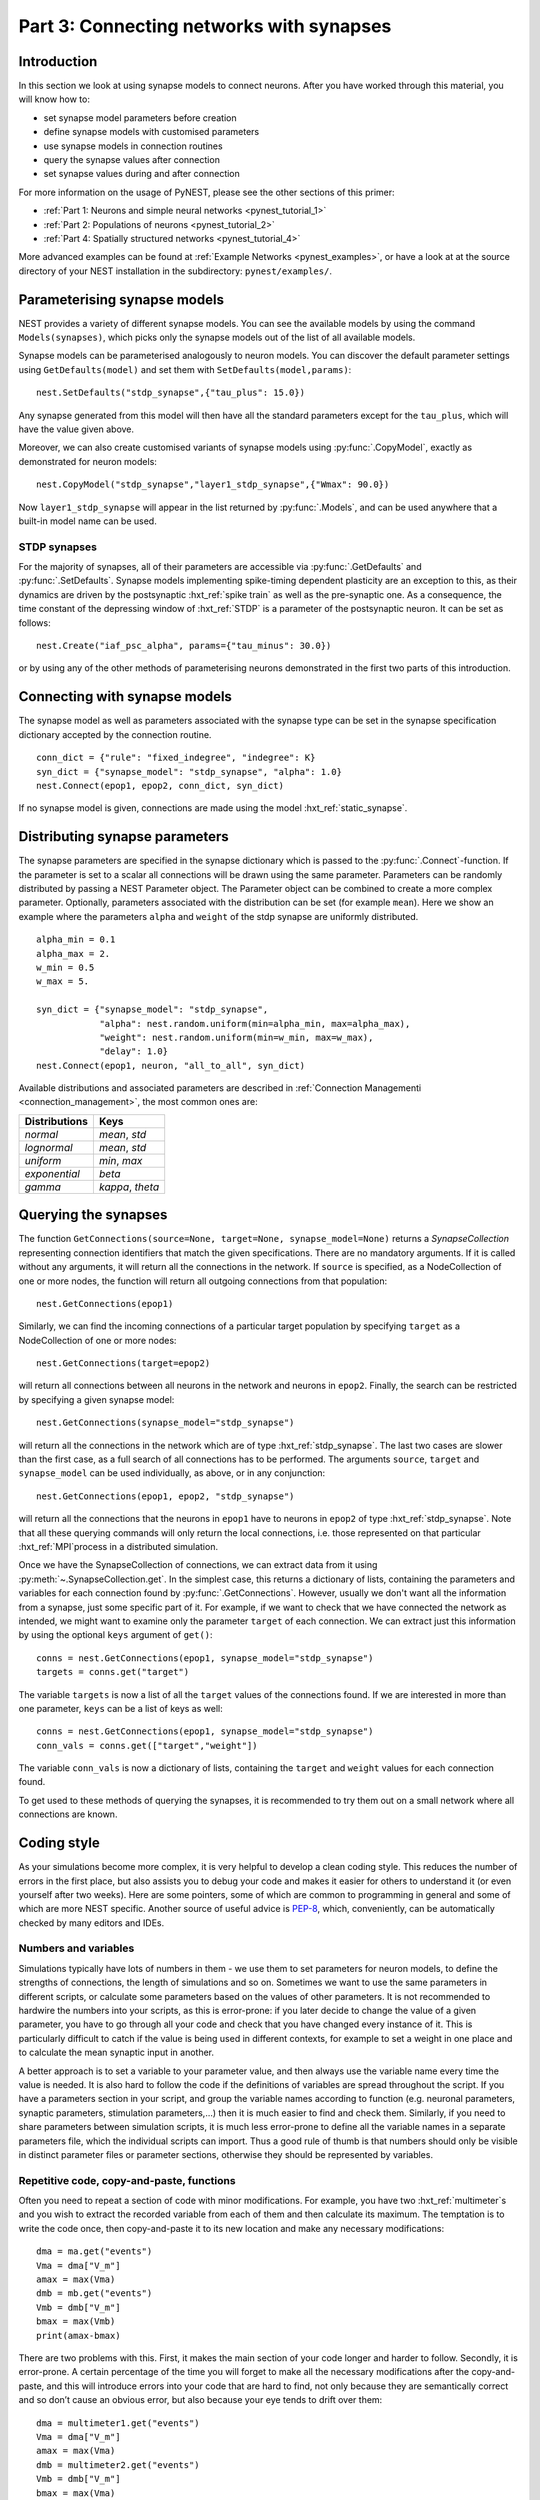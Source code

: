 .. _pynest_tutorial_3:

Part 3: Connecting networks with synapses
=========================================

Introduction
------------

In this section we look at using synapse models to connect neurons.
After you have worked through this material, you will know how to:

-  set synapse model parameters before creation
-  define synapse models with customised parameters
-  use synapse models in connection routines
-  query the synapse values after connection
-  set synapse values during and after connection

For more information on the usage of PyNEST, please see the other
sections of this primer:

-  :ref:`Part 1: Neurons and simple neural
   networks <pynest_tutorial_1>`
-  :ref:`Part 2: Populations of neurons <pynest_tutorial_2>`
-  :ref:`Part 4: Spatially structured
   networks <pynest_tutorial_4>`

More advanced examples can be found at :ref:`Example
Networks <pynest_examples>`, or
have a look at at the source directory of your NEST installation in the
subdirectory: ``pynest/examples/``.

Parameterising synapse models
-----------------------------

NEST provides a variety of different synapse models. You can see the
available models by using the command ``Models(synapses)``, which picks
only the synapse models out of the list of all available models.

Synapse models can be parameterised analogously to neuron models. You
can discover the default parameter settings using ``GetDefaults(model)``
and set them with ``SetDefaults(model,params)``:

::

    nest.SetDefaults("stdp_synapse",{"tau_plus": 15.0})

Any synapse generated from this model will then have all the standard
parameters except for the ``tau_plus``, which will have the value given
above.

Moreover, we can also create customised variants of synapse models using
:py:func:`.CopyModel`, exactly as demonstrated for neuron models:

::

    nest.CopyModel("stdp_synapse","layer1_stdp_synapse",{"Wmax": 90.0})

Now ``layer1_stdp_synapse`` will appear in the list returned by
:py:func:`.Models`, and can be used anywhere that a built-in model name can be
used.

STDP synapses
~~~~~~~~~~~~~

For the majority of synapses, all of their parameters are accessible via
:py:func:`.GetDefaults` and :py:func:`.SetDefaults`. Synapse models implementing
spike-timing dependent plasticity are an exception to this, as their
dynamics are driven by the postsynaptic :hxt_ref:`spike train` as well as the
pre-synaptic one. As a consequence, the time constant of the depressing
window of :hxt_ref:`STDP` is a parameter of the postsynaptic neuron. It can be set
as follows:

::

    nest.Create("iaf_psc_alpha", params={"tau_minus": 30.0})

or by using any of the other methods of parameterising neurons
demonstrated in the first two parts of this introduction.

Connecting with synapse models
------------------------------

The synapse model as well as parameters associated with the synapse type
can be set in the synapse specification dictionary accepted by the
connection routine.

::

    conn_dict = {"rule": "fixed_indegree", "indegree": K}
    syn_dict = {"synapse_model": "stdp_synapse", "alpha": 1.0}
    nest.Connect(epop1, epop2, conn_dict, syn_dict)

If no synapse model is given, connections are made using the model
:hxt_ref:`static_synapse`.

Distributing synapse parameters
-------------------------------

The synapse parameters are specified in the synapse dictionary which is
passed to the :py:func:`.Connect`-function. If the parameter is set to a scalar
all connections will be drawn using the same parameter. Parameters can
be randomly distributed by passing a NEST Parameter object. The Parameter object
can be combined to create a more complex parameter. Optionally,
parameters associated with the distribution can be set (for example
``mean``). Here we show an example where the parameters ``alpha`` and
``weight`` of the stdp synapse are uniformly distributed.

::

    alpha_min = 0.1
    alpha_max = 2.
    w_min = 0.5
    w_max = 5.

    syn_dict = {"synapse_model": "stdp_synapse",
                "alpha": nest.random.uniform(min=alpha_min, max=alpha_max),
                "weight": nest.random.uniform(min=w_min, max=w_max),
                "delay": 1.0}
    nest.Connect(epop1, neuron, "all_to_all", syn_dict)

Available distributions and associated parameters are described in
:ref:`Connection Managementi <connection_management>`, the most common
ones are:

+-------------------+------------------------+
| Distributions     | Keys                   |
+===================+========================+
| `normal`          | `mean`, `std`          |
+-------------------+------------------------+
| `lognormal`       | `mean`, `std`          |
+-------------------+------------------------+
| `uniform`         | `min`, `max`           |
+-------------------+------------------------+
| `exponential`     | `beta`                 |
+-------------------+------------------------+
| `gamma`           | `kappa`, `theta`       |
+-------------------+------------------------+

Querying the synapses
---------------------

The function
``GetConnections(source=None, target=None, synapse_model=None)`` returns
a `SynapseCollection` representing connection identifiers that match the given specifications.
There are no mandatory arguments. If it is called without any arguments,
it will return all the connections in the network. If ``source`` is
specified, as a NodeCollection of one or more nodes, the function will return all
outgoing connections from that population:

::

    nest.GetConnections(epop1)

Similarly, we can find the incoming connections of a particular target
population by specifying ``target`` as a NodeCollection of one or more nodes:

::

    nest.GetConnections(target=epop2)

will return all connections between all neurons in the network and
neurons in ``epop2``. Finally, the search can be restricted by
specifying a given synapse model:

::

    nest.GetConnections(synapse_model="stdp_synapse")

will return all the connections in the network which are of type
:hxt_ref:`stdp_synapse`. The last two cases are slower than the first case, as
a full search of all connections has to be performed. The arguments
``source``, ``target`` and ``synapse_model`` can be used individually,
as above, or in any conjunction:

::

    nest.GetConnections(epop1, epop2, "stdp_synapse")

will return all the connections that the neurons in ``epop1`` have to
neurons in ``epop2`` of type :hxt_ref:`stdp_synapse`. Note that all these
querying commands will only return the local connections, i.e. those
represented on that particular :hxt_ref:`MPI`process in a distributed simulation.

Once we have the SynapseCollection of connections, we can extract data from it using
:py:meth:`~.SynapseCollection.get`. In the simplest case, this returns a dictionary of lists,
containing the parameters and variables for each
connection found by :py:func:`.GetConnections`. However, usually we don't want
all the information from a synapse, just some specific part of it. For
example, if we want to check that we have connected the network as intended,
we might want to examine only the parameter ``target`` of each
connection. We can extract just this information by using the optional
``keys`` argument of ``get()``:

::

    conns = nest.GetConnections(epop1, synapse_model="stdp_synapse")
    targets = conns.get("target")

The variable ``targets`` is now a list of all the ``target`` values of the
connections found. If we are interested in more than one parameter,
``keys`` can be a list of keys as well:

::

    conns = nest.GetConnections(epop1, synapse_model="stdp_synapse")
    conn_vals = conns.get(["target","weight"])

The variable ``conn_vals`` is now a dictionary of lists, containing the
``target`` and ``weight`` values for each connection found.

To get used to these methods of querying the synapses, it is recommended
to try them out on a small network where all connections are known.

Coding style
------------

As your simulations become more complex, it is very helpful to develop a
clean coding style. This reduces the number of errors in the first
place, but also assists you to debug your code and makes it easier for
others to understand it (or even yourself after two weeks). Here are
some pointers, some of which are common to programming in general and
some of which are more NEST specific. Another source of useful advice is
`PEP-8 <http://www.python.org/dev/peps/pep-0008/>`__, which,
conveniently, can be automatically checked by many editors and IDEs.

Numbers and variables
~~~~~~~~~~~~~~~~~~~~~

Simulations typically have lots of numbers in them - we use them to set
parameters for neuron models, to define the strengths of connections,
the length of simulations and so on. Sometimes we want to use the same
parameters in different scripts, or calculate some parameters based on
the values of other parameters. It is not recommended to hardwire the
numbers into your scripts, as this is error-prone: if you later decide
to change the value of a given parameter, you have to go through all
your code and check that you have changed every instance of it. This is
particularly difficult to catch if the value is being used in different
contexts, for example to set a weight in one place and to calculate the
mean synaptic input in another.

A better approach is to set a variable to your parameter value, and then
always use the variable name every time the value is needed. It is also
hard to follow the code if the definitions of variables are spread
throughout the script. If you have a parameters section in your script,
and group the variable names according to function (e.g. neuronal
parameters, synaptic parameters, stimulation parameters,...) then it is
much easier to find and check them. Similarly, if you need to share
parameters between simulation scripts, it is much less error-prone to
define all the variable names in a separate parameters file, which the
individual scripts can import. Thus a good rule of thumb is that numbers
should only be visible in distinct parameter files or parameter
sections, otherwise they should be represented by variables.

Repetitive code, copy-and-paste, functions
~~~~~~~~~~~~~~~~~~~~~~~~~~~~~~~~~~~~~~~~~~

Often you need to repeat a section of code with minor modifications. For
example, you have two :hxt_ref:`multimeter`\ s and you wish to extract the
recorded variable from each of them and then calculate its maximum. The
temptation is to write the code once, then copy-and-paste it to its new
location and make any necessary modifications:

::

    dma = ma.get("events")
    Vma = dma["V_m"]
    amax = max(Vma)
    dmb = mb.get("events")
    Vmb = dmb["V_m"]
    bmax = max(Vmb)
    print(amax-bmax)

There are two problems with this. First, it makes the main section of
your code longer and harder to follow. Secondly, it is error-prone. A
certain percentage of the time you will forget to make all the necessary
modifications after the copy-and-paste, and this will introduce errors
into your code that are hard to find, not only because they are
semantically correct and so don’t cause an obvious error, but also
because your eye tends to drift over them:

::

    dma = multimeter1.get("events")
    Vma = dma["V_m"]
    amax = max(Vma)
    dmb = multimeter2.get("events")
    Vmb = dmb["V_m"]
    bmax = max(Vma)
    print(amax-bmax)

The best way to avoid this is to define a function:

::

    def getMaxMemPot(Vdevice):
        dm = Vdevice.get("events")
        return max(dm["V_m"])

Such helper functions can usefully be stored in their own section,
analogous to the parameters section. Now we can write down the
functionality in a more concise and less error-prone fashion:

::

    amax = getMaxMemPot(multimeter1)
    bmax = getMaxMemPot(multimeter2)
    print(amax-bmax)

If you find that this clutters your code, as an alternative you can
write a ``lambda`` function as an argument for ``map``, and enjoy the
feeling of smugness that will pervade the rest of your day. A good
policy is that if you find yourself about to copy-and-paste more than
one line of code, consider taking the few extra seconds required to
define a function. You will easily win this time back by spending less
time looking for errors.

Subsequences and loops
~~~~~~~~~~~~~~~~~~~~~~

When preparing a simulation or collecting or analysing data, it commonly
happens that we need to perform the same operation on each node (or a
subset of nodes) in a population. To get a subsequence of nodes, use a
*slice* of the relevant population:

::

    nest.Connect(neuronpop[:Nrec],spikerecorder,"all_to_all")

One thing you should not do is to use your knowledge about neuron ids to set up
loops:

::

    for n in range(1,len(neuronpop)+1):
        nest.SetStatus(NodeCollection([n]), {"V_m": -67.0})

Not only is this error prone, the majority of
PyNEST functions are expecting a :py:class:`.NodeCollection` anyway. If you give them a NodeCollection,
you are reducing the complexity of your main script (good) and pushing
the loop down to the faster C++ kernel, where it will run more quickly
(also good). Therefore, instead you should write:

::

    nest.SetStatus(neuronpop, {"V_m": -67.0})

or, even better

::

    neuronpop.set(V_m=-67.0)

:ref:`See Part 2 <pynest_tutorial_2>` for more examples on
operations on multiple neurons, such as setting the status from a random
distribution and connecting populations.

If you really really need to loop over neurons, just loop over the
population itself (or a slice of it) rather than introducing ranges:

::

    for n in neuronpop:
        my_weird_function(n)

Thus we can conclude: instead of range operations, use slices of and
loops over the neuronal population itself. In the case of loops, check
first whether you can avoid it entirely by passing the entire population
into the function - you usually can.

Command overview
----------------

These are the new functions we introduced for the examples in this
handout.

Querying Synapses
~~~~~~~~~~~~~~~~~

-  ``GetConnections(neuron, synapse_model="None"))``

   Return a SynapseCollection of connection identifiers.

   Parameters:

   -  ``source`` - NodeCollection of source node IDs
   -  ``target`` - NodeCollection of target node IDs
   -  ``synapse_model`` - string with the synapse model

   If GetConnections is called without parameters, all connections in
   the network are returned. If a NodeCollection of source neurons is given, only
   connections from these pre-synaptic neurons are returned. If a NodeCollection
   of target neurons is given, only connections to these postsynaptic
   neurons are returned. If a synapse model is given, only connections
   with this synapse type are returned. Any combination of source,
   target and synapse\_model parameters is permitted. Each connection id
   is represented by the following five
   entries: source-node_id, target-node_id, target-thread, synapse-id, port

   *Note:* Only connections with targets on the :hxt_ref:`MPI`process executing
   the command are returned.
